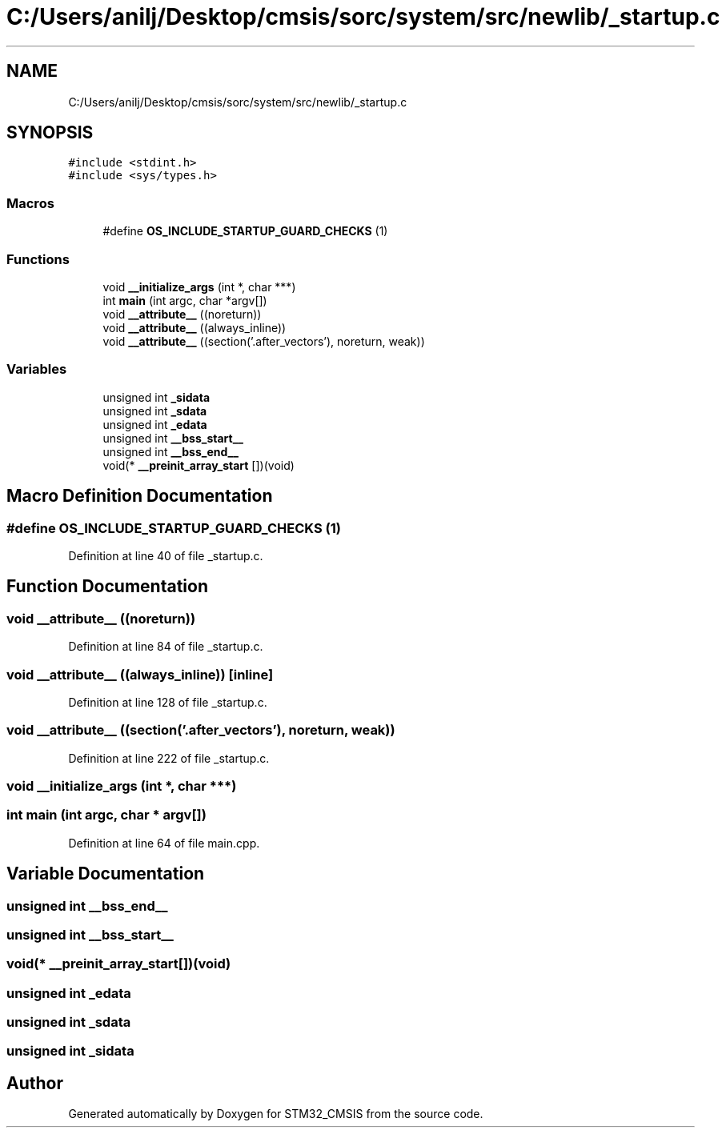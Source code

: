 .TH "C:/Users/anilj/Desktop/cmsis/sorc/system/src/newlib/_startup.c" 3 "Sun Apr 16 2017" "STM32_CMSIS" \" -*- nroff -*-
.ad l
.nh
.SH NAME
C:/Users/anilj/Desktop/cmsis/sorc/system/src/newlib/_startup.c
.SH SYNOPSIS
.br
.PP
\fC#include <stdint\&.h>\fP
.br
\fC#include <sys/types\&.h>\fP
.br

.SS "Macros"

.in +1c
.ti -1c
.RI "#define \fBOS_INCLUDE_STARTUP_GUARD_CHECKS\fP   (1)"
.br
.in -1c
.SS "Functions"

.in +1c
.ti -1c
.RI "void \fB__initialize_args\fP (int *, char ***)"
.br
.ti -1c
.RI "int \fBmain\fP (int argc, char *argv[])"
.br
.ti -1c
.RI "void \fB__attribute__\fP ((noreturn))"
.br
.ti -1c
.RI "void \fB__attribute__\fP ((always_inline))"
.br
.ti -1c
.RI "void \fB__attribute__\fP ((section('\&.after_vectors'), noreturn, weak))"
.br
.in -1c
.SS "Variables"

.in +1c
.ti -1c
.RI "unsigned int \fB_sidata\fP"
.br
.ti -1c
.RI "unsigned int \fB_sdata\fP"
.br
.ti -1c
.RI "unsigned int \fB_edata\fP"
.br
.ti -1c
.RI "unsigned int \fB__bss_start__\fP"
.br
.ti -1c
.RI "unsigned int \fB__bss_end__\fP"
.br
.ti -1c
.RI "void(* \fB__preinit_array_start\fP [])(void)"
.br
.in -1c
.SH "Macro Definition Documentation"
.PP 
.SS "#define OS_INCLUDE_STARTUP_GUARD_CHECKS   (1)"

.PP
Definition at line 40 of file _startup\&.c\&.
.SH "Function Documentation"
.PP 
.SS "void __attribute__ ((noreturn))"

.PP
Definition at line 84 of file _startup\&.c\&.
.SS "void __attribute__ ((always_inline))\fC [inline]\fP"

.PP
Definition at line 128 of file _startup\&.c\&.
.SS "void __attribute__ ((section('\&.after_vectors'), noreturn, weak))"

.PP
Definition at line 222 of file _startup\&.c\&.
.SS "void __initialize_args (int *, char ***)"

.SS "int main (int argc, char * argv[])"

.PP
Definition at line 64 of file main\&.cpp\&.
.SH "Variable Documentation"
.PP 
.SS "unsigned int __bss_end__"

.SS "unsigned int __bss_start__"

.SS "void(* __preinit_array_start[])(void)"

.SS "unsigned int _edata"

.SS "unsigned int _sdata"

.SS "unsigned int _sidata"

.SH "Author"
.PP 
Generated automatically by Doxygen for STM32_CMSIS from the source code\&.
